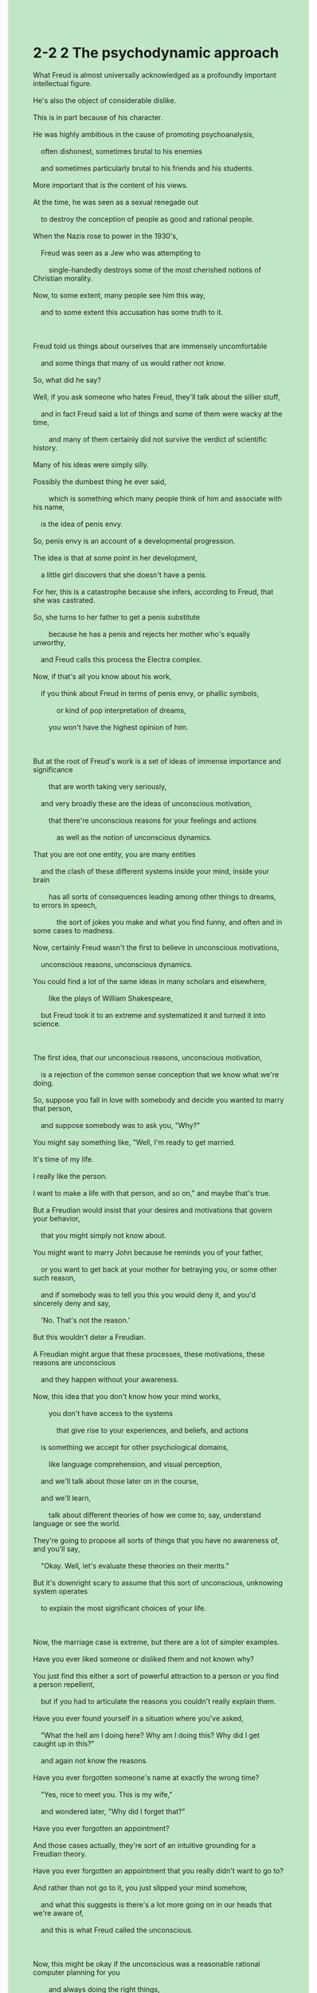 #+OPTIONS: \n:t toc:nil num:nil html-postamble:nil
#+HTML_HEAD_EXTRA: <style>body {background: rgb(193, 230, 198) !important;}</style>
* 2-2 2 The psychodynamic approach
#+begin_verse
What Freud is almost universally acknowledged as a profoundly important intellectual figure.
He's also the object of considerable dislike.
This is in part because of his character.
He was highly ambitious in the cause of promoting psychoanalysis,
	often dishonest, sometimes brutal to his enemies
	and sometimes particularly brutal to his friends and his students.
More important that is the content of his views.
At the time, he was seen as a sexual renegade out
	to destroy the conception of people as good and rational people.
When the Nazis rose to power in the 1930's,
	Freud was seen as a Jew who was attempting to
		single-handedly destroys some of the most cherished notions of Christian morality.
Now, to some extent, many people see him this way,
	and to some extent this accusation has some truth to it.
	
Freud told us things about ourselves that are immensely uncomfortable
	and some things that many of us would rather not know.
So, what did he say?
Well, if you ask someone who hates Freud, they'll talk about the sillier stuff,
	and in fact Freud said a lot of things and some of them were wacky at the time,
		and many of them certainly did not survive the verdict of scientific history.
Many of his ideas were simply silly.
Possibly the dumbest thing he ever said,
		which is something which many people think of him and associate with his name,
	is the idea of penis envy.
So, penis envy is an account of a developmental progression.
The idea is that at some point in her development,
	a little girl discovers that she doesn't have a penis.
For her, this is a catastrophe because she infers, according to Freud, that she was castrated.
So, she turns to her father to get a penis substitute
		because he has a penis and rejects her mother who's equally unworthy,
	and Freud calls this process the Electra complex.
Now, if that's all you know about his work,
	if you think about Freud in terms of penis envy, or phallic symbols,
			or kind of pop interpretation of dreams,
		you won't have the highest opinion of him.
		
But at the root of Freud's work is a set of ideas of immense importance and significance
		that are worth taking very seriously,
	and very broadly these are the ideas of unconscious motivation,
		that there're unconscious reasons for your feelings and actions
			as well as the notion of unconscious dynamics.
That you are not one entity, you are many entities
	and the clash of these different systems inside your mind, inside your brain
		has all sorts of consequences leading among other things to dreams, to errors in speech,
			the sort of jokes you make and what you find funny, and often and in some cases to madness.
Now, certainly Freud wasn't the first to believe in unconscious motivations,
	unconscious reasons, unconscious dynamics.
You could find a lot of the same ideas in many scholars and elsewhere,
		like the plays of William Shakespeare,
	but Freud took it to an extreme and systematized it and turned it into science.
	
The first idea, that our unconscious reasons, unconscious motivation,
	is a rejection of the common sense conception that we know what we're doing.
So, suppose you fall in love with somebody and decide you wanted to marry that person,
	and suppose somebody was to ask you, "Why?"
You might say something like, "Well, I'm ready to get married.
It's time of my life.
I really like the person.
I want to make a life with that person, and so on," and maybe that's true.
But a Freudian would insist that your desires and motivations that govern your behavior,
	that you might simply not know about.
You might want to marry John because he reminds you of your father,
	or you want to get back at your mother for betraying you, or some other such reason,
	and if somebody was to tell you this you would deny it, and you'd sincerely deny and say,
	'No. That's not the reason.'
But this wouldn't deter a Freudian.
A Freudian might argue that these processes, these motivations, these reasons are unconscious
	and they happen without your awareness.
Now, this idea that you don't know how your mind works,
		you don't have access to the systems
			that give rise to your experiences, and beliefs, and actions
	is something we accept for other psychological domains,
		like language comprehension, and visual perception,
	and we'll talk about those later on in the course,
	and we'll learn,
		talk about different theories of how we come to, say, understand language or see the world.
They're going to propose all sorts of things that you have no awareness of, and you'll say,
	"Okay. Well, let's evaluate these theories on their merits."
But it's downright scary to assume that this sort of unconscious, unknowing system operates
	to explain the most significant choices of your life.
	
Now, the marriage case is extreme, but there are a lot of simpler examples.
Have you ever liked someone or disliked them and not known why?
You just find this either a sort of powerful attraction to a person or you find a person repellent,
	but if you had to articulate the reasons you couldn't really explain them.
Have you ever found yourself in a situation where you've asked,
	"What the hell am I doing here? Why am I doing this? Why did I get caught up in this?"
	and again not know the reasons.
Have you ever forgotten someone's name at exactly the wrong time?
	"Yes, nice to meet you. This is my wife,"
	and wondered later, "Why did I forget that?"
Have you ever forgotten an appointment?
And those cases actually, they're sort of an intuitive grounding for a Freudian theory.
Have you ever forgotten an appointment that you really didn't want to go to?
And rather than not go to it, you just slipped your mind somehow,
	and what this suggests is there's a lot more going on in our heads that we're aware of,
	and this is what Freud called the unconscious.
	
Now, this might be okay if the unconscious was a reasonable rational computer planning for you
		and always doing the right things,
	but according to Freud things aren't always so tidy.
According to Freud, there are three distinct processes going on in your head,
	and they're in violent internal conflict.
These processes are the id, the ego and the super-ego.
The id is present at birth.
It's the animal part of ourself.
It wants to eat, and drink, and poop, and pee, and get warm and get sensual pleasure.
So outrageously stupid.
It works in what Freud call the pleasure principle.
I want satisfaction and I want it now.
The problem is the world doesn't work that way.
One's desires, even as a baby, are rarely immediately satisfied.
You could want milk but the mother's breast isn't there,
	and this failure of the world to give you what you want leads to a set of reactions,
		lead to a whole another system in the head called the ego,
	and the ego has some understanding of reality and logic.
The ego works on the reality principle,
	which is it tries to pragmatically satisfy your desires or it suppresses them.
But either way, it deals with the way the world is and how to reconcile that with what you want,
	and for Freud your ego is you.
Your ego is your conscious self, and this is where consciousness emerges.
It is, as you go through your day and think about things, and remember things, and plan,
	that's all your ego.
Now, if that's all there was, all there was was an id and an ego, it will be a simpler world,
	but then there's the super-ego,
		and the super-ego is the part of the mind that has internalized rules of parents and society.
So, for instance, imagine a child who learns not to cheat in school,
	and one way to think about this is that the child learns that cheating,
		you get punished for it, you get caught, you get in trouble.
That's a very ego thing.
You may repress your desire to cheat because of worries about the consequences,
	but what really will happen is you come to internalize these moral rules
		and ultimately you believe you shouldn't cheat because it's wrong to cheat.
You would feel guilty or ashamed if you cheated.
In other words, it's not merely fear of consequences
	but rather you develop an understanding of what's right and wrong.
	
So, the ego then serves two masters.
It's stuck between raging animal desires on the one hand, the id,
	and a sort of moral conscience on other hand, the superego.
Now, it's tempting to think, as I'm framing it this way,
		that the id is dumb and animalistic and the super-ego is something advanced and civilized,
	but it's not so simple.
A lot of the prohibitions set up in the super-ego were setup early in development,
	and are grounded on the prejudices and beliefs of the society
		in which you're raised, not necessarily an accurate moral understanding.
So, for instance, it's very possible that you might believe, intellectually,
		that some act you engage in, some sort of sexual act for instance, is perfectly fine morally,
	but your super ego, which is developed in childhood, may scream at you.
As irrational as it is, it might scream at you,
	"You should be ashamed.
	That's disgusting.
	That's filthy."
So, part of what we do in our life, part of what we have to struggle with
		is the conflict between id and super-ego
	and to some extent your ego, yourself is stuck in the middle.
You could see it as an iceberg, where a lot of it, it should be submerged and unconscious,
	but what we experience is mostly ego and a bit of super-ego.
But a lot of what goes on into id, for Freud, is unconscious, and so desires trickle up,
	but often you don't really know what you want. You don't know what's driving you.
And this is particularly the case,
	as we'll see, if these drives, these desires are somehow forbidden.
#+end_verse
** expression
brutal [ˈbrut(ə)l]: adj. very cruel and violent残忍的
renegade [ˈrenˌɪɡeɪd]: n. someone who leaves one side in a war, politics etc in order to join the opposing side – used to show disapproval背教者, 变节者, 叛徒
single-handedly: adv. if one person does something single-handedly, they do it without help from anyone else SYN alone单独地
cherish [ˈtʃerɪʃ]: v. if you cherish something, it is very important to you珍爱
morality [məˈræləti]: n. beliefs or ideas about what is right and wrong and about how people should behave道德
silly [ˈsɪli]: adj. not sensible, or showing bad judgment愚蠢的
wacky [ˈwæki]: adj. silly in an exciting or amusing way SYN crazy古怪的
verdict [ˈvɜrdɪkt]: n. an official decision made in a court of law, especially about whether someone is guilty of a crime or how a death happened裁决
castrate [ˈkæˌstreɪt]: v. to remove the ↑testicles of a male animal or a man阉割,去掉最重要的部分
substitute [ˈsʌbstɪˌtut]: n. a person or thing that you use instead of the one that you usually have, because the usual one is not available替代品
broadly [ˈbrɔdli]: adv. in a general way, relating to the main facts rather than details大体上
clash [klæʃ]: n. if two armies, groups etc clash, they start fighting – used in news reports冲突
systematize [ˈsɪstəməˌtaɪz]: v. to put facts, numbers, ideas etc into a particular order系统化
betray [bɪˈtreɪ]: v. to be disloyal to someone who trusts you, so that they are harmed or upset出卖, 背叛
deter [dɪˈtɜr]: v. to stop someone from doing something, by making them realize it will be difficult or have bad results ⇨ deterrent阻止
evaluate [ɪˈvæljuˌeɪt]: v. to judge how good, useful, or successful something is SYN assess评价,评估
downright [ˈdaʊnˌraɪt]: adv. used to emphasize that something is completely bad or untrue彻底地
repellent [rɪˈpelənt]: adj. very unpleasant ⇨ repulsive排斥的
tidy [ˈtaɪdi]: adj. a tidy mind British English if someone has a tidy mind, the way they think is very organized and clear整洁的, 精简的
sensual [ˈsenʃuəl]: adj. relating to the feelings of your body rather than your mind感觉的
outrageous outrageously [aʊtˈreɪdʒəs]: adj.adv. very shocking and extremely unfair or offensive骇人的
pragmatic pragmatically [præɡˈmætɪk]: adj.adv. dealing with problems in a sensible practical way instead of strictly following a set of ideas ⇨ dogmatic务实的
repress [rɪˈpres]: v. to stop yourself from doing something you want to do抑制
master [ˈmæstər]: n. man with authority主人
raging [ˈreɪdʒɪŋ]: adj. very great and hard to control强烈的
prohibit [proʊˈhɪbɪt] prohibition: v.n. an order stopping something(法令)禁止
prejudice [ˈpredʒədɪs]: n. an unreasonable dislike and distrust of people who are different from you in some way, especially because of their race, sex, religion etc – used to show disapproval偏见
filthy [ˈfɪlθi]: very dirty污秽的
trickle [ˈtrɪk(ə)l]: v. if liquid trickles somewhere, it flows slowly in drops or in a thin stream流淌
submerge [səbˈmɜr(r)dʒ] submerged: v.adj. to cover something completely with water or another liquid淹没
--------------------
rise to power: 上台
sb. infers that + ... [ɪnˈfɜr]: 某人推断+...
turn to sb.: 向某人寻求帮助
common sense: 常识
scream at sb. [skrim]: 朝某人尖叫
get back at sb.: 向某人复仇
without sb's awareness: 在某人不知情下
have no awareness of sth./doing sth.: 对某事和做某事无意识
sth. slips sb's mind: 某人忘记了某事
reconcile A with B [ˈrekənˌsaɪl]: 调和A与B
** sentence
brutal [ˈbrut(ə)l]: adj. very cruel and violent残忍的
- It seems that the plantation class is born brutal.
- Our master would be burtal or gentle by a roll of the dice the next day.
- It implies that the master of the orchard is brutal to his servants.
renegade [ˈrenˌɪɡeɪd]: n. someone who leaves one side in a war, politics etc in order to join the opposing side – used to show disapproval背教者, 变节者, 叛徒
- The renegade who betrayed his home country rises to fame over the course of millennia.
- The benefits of being a renegade are beyond your imagination.
- A minority to turn to their fathers was regarded as renegades.
single-handedly: adv. if one person does something single-handedly, they do it without help from anyone else SYN alone单独地
- Thrown off by his mother, he leads a difficult life single-handedly.
- Your criticisms led to him going to hospital single-handedly.
- He is riding himself single-handedly in the opposite direction.
cherish [ˈtʃerɪʃ]: v. if you cherish something, it is very important to you珍爱
- The cherished church disappeared from the town, which reminds me of my grandfather.
- I will find whoever destoryed the cherished statue in the temple.
- Things play out, you are unwilling to take care of your grandson who used to be cherished.
morality [məˈræləti]: n. beliefs or ideas about what is right and wrong and about how people should behave道德
- He went to elementary school and developed a sense of morality simultaneously over time.
- With the cherished statue in his hands, he developed a sense of morality.
- Because of a sense of morality, he was eager to return the wallet to you.
silly [ˈsɪli]: adj. not sensible, or showing bad judgment愚蠢的
- Only does a silly child explain a cat as a toy.
- The silly girl is likely playing with her cat.
- Because of the silly behaviors in the meeting, he was chained up by his master.
wacky [ˈwæki]: adj. silly in an exciting or amusing way SYN crazy古怪的
- Why are you facing the wall, which looks very wacky?
- The famous actor is well-known for presenting his girl-friends wacky stones that give off.
- Let's pass by the wacky old man who is smoking as soon as possible.
verdict [ˈvɜrdɪkt]: n. an official decision made in a court of law, especially about whether someone is guilty of a crime or how a death happened裁决
- His children refused to pay for his expense of operation, which was regarded as a verdict.
- According to the verdict, you may have a difficult time paying your debts.
- He deliberated at length over length resisting an attempt to disobey it.
castrate [ˈkæˌstreɪt]: v. to remove the ↑testicles of a male animal or a man阉割,去掉最重要的部分
- He introduces the movie as an analogy of a castrated chicken.
- We have learnt that he had been castrated in the camp and committed a suicide.
- The castrated man in the palace are hostile to those whoever refer to it.
substitute [ˈsʌbstɪˌtut]: n. a person or thing that you use instead of the one that you usually have, because the usual one is not available替代品
- In the real life, it is almost impossible to find a substitute for an eminent teacher who is willing to teach in a small hamlet.
- Once a substitute is found by the king, you will be sentenced to die.
- He grew angry as he found his wife viewed him as a substitute for her ex-boyfriend.
broadly [ˈbrɔdli]: adv. in a general way, relating to the main facts rather than details大体上
- I deserve a warm welcome as I was going about our house chores broadly.
- Broadly a glimmer of light couldn't affect the outcome of the experiment.
- Broadly our master groups cats under livestock.
clash [klæʃ]: n. if two armies, groups etc clash, they start fighting – used in news reports冲突
- The king is going about the clash of the two clans.
- The clash of the two fighter punched a hole by accident in the chimney.
- At last, the policeman broke free from the clash of the two hamlets.
systematize [ˈsɪstəməˌtaɪz]: v. to put facts, numbers, ideas etc into a particular order系统化
- Sticking with research for minds, the psychology succeeded in systematizing his theory.
- Grappling with the question of mental health, he systematized a series of treatments.
- He proposed a way of systematizing management of those entrepreneurs.
betray [bɪˈtreɪ]: v. to be disloyal to someone who trusts you, so that they are harmed or upset出卖, 背叛
- A sequence of things shows evidence of his betraying you.
- God blessing, only a tiny fraction of our people betrayed us at the war.
- Master, I have no approach to betraying you under certain circumstances.
deter [dɪˈtɜr]: v. to stop someone from doing something, by making them realize it will be difficult or have bad results ⇨ deterrent阻止
- Nowadays, the authorities are detering young people from parading in public.
- An initial population of cats deterred these rat from overflowing the warehouse.
- A new generation of products invented by the company deters customers from choosing other brand.
evaluate [ɪˈvæljuˌeɪt]: v. to judge how good, useful, or successful something is SYN assess评价,评估
- It doesn't makes any meaning of evaluating the products that have been weeded out.
- Evaluating the presense of artificial intelligence becomes popular with people in China.
- The jury may still be out, it's hard to evaluate the value of artificial intelligence.
downright [ˈdaʊnˌraɪt]: adv. used to emphasize that something is completely bad or untrue彻底地
- The outcome of new AI model downright blew my mind and led to my thinking of my future career.
- He was downright scared to the horror movie which you presented him yesterday.
- The horror movie downright scares the hell out of me.
repellent [rɪˈpelənt]: adj. very unpleasant ⇨ repulsive排斥的
- What the repellent man did sent shivers down my spine.
- Due to the instructions from my superior, I have to resort to the repellent colleague.
- Your repellent teacher is not your ground for your playing truant from school.
tidy [ˈtaɪdi]: adj. a tidy mind British English if someone has a tidy mind, the way they think is very organized and clear整洁的, 精简的
- I picked up the cotton for you day in day out, and what I requested is only a tidy bed to rest on.
- As disgusting as it may sound, we have to make the toilet tidy before the dusk.
- The dog will make the floor tidy, who is fed off of infant's poop.
sensual [ˈsenʃuəl]: adj. relating to the feelings of your body rather than your mind感觉的
- His persuit of sensual pleasure and vanity is without limit.
- His persuit of sensual pleasure led to a sequence of catastrophes.
- The poor boy who lost his mother in his three-years-old tended to repress his desires of sensual pleasure.
outrageous outrageously [aʊtˈreɪdʒəs]: adj.adv. very shocking and extremely unfair or offensive骇人的,残暴的
- The garrison has no ability to resist the outrageous attack from the mobs. 
- What niggers suffered in the south is outrageous.
- When you heard some news outrageous, you'd better look for its source and credibility.
pragmatic pragmatically [præɡˈmætɪk]: adj.adv. dealing with problems in a sensible practical way instead of strictly following a set of ideas ⇨ dogmatic务实的
- The official regarded as pragmantic rose to power and set up a series of laws prohibiting some tradition rituals.
- My manager is so pragmatic that he never asked me to something useless.
- If you pragmatically deliberated at length over the project, you wouldn't stick to your plan.
repress [rɪˈpres]: v. to stop yourself from doing something you want to do抑制
- I did try to repress my sadness in front of my family, but in an outrageous manner.
- Worrying about being judged, I repressed my desires for food in my childhood.
- After I was judged by my grandfather I began to repress my desires for food.
master [ˈmæstər]: n. man with authority主人
- No one shall betray our good master.
- Because of the spread of the writing contrary to the holy church, the masters of orchards were gathered around waitting for the Inquisition.
- Under certain circumstances, even a good master had to beat his slave in front of others.
raging [ˈreɪdʒɪŋ]: adj. very great and hard to control强烈的
- The president had a raging appetite at the party when he was surrounded by those pretty girls.
- The president was said to have a raging sexual desire for underage girls.
- You can't communicate with anyone who is in a raging temper.
prohibit [proʊˈhɪbɪt] prohibition: v.n. an order stopping something(法令)禁止
- Because of the alcohol prohibition, there are a lot of gangs in the blocks.
- As an official working for the government, you should be aware that the king prohibited any shows in the subway.
- With foreign enterprises prohibited, we are facing economic depression when our neighbors are thriving.
prejudice [ˈpredʒədɪs]: n. an unreasonable dislike and distrust of people who are different from you in some way, especially because of their race, sex, religion etc – used to show disapproval偏见
- Your prejudice makes us find you repellent.
- We shouldn't invite a man full of prejudice to our party who is hardwired to break down our atmosphere.
- The authorities lost no time in prohibiting the spread of the writing full of prejudice about plantations.
filthy [ˈfɪlθi]: very dirty污秽的
- Due to the lack of raw sewage the town is not as filthy as before.
- Our cousin rated our room filthy, whose room is full of rubbish.
- Every piece of our room's floor is full of filthy vomiting.
trickle [ˈtrɪk(ə)l]: v. if liquid trickles somewhere, it flows slowly in drops or in a thin stream流淌
- The stream from the mountain trickling into the river became larger.
- With a knife stabbing in his arm, the red blood is trickling down it.
- The little stream from the tap is trickling, which gives me a sense of quietness.
submerge [səbˈmɜr(r)dʒ] submerged: v.adj. to cover something completely with water or another liquid淹没
- In my childhood, after I woke up I often found my house submerged because of a storm.
- Fearing that our house would be submeraged because of rain, my grandfather laid a high foundation of the house.
- All of the fields in our village has been submerged, and you can barely recognize the river.
--------------------
rise to power: 上台
- People in China often cherish the wish that an eminent official will rise to power and improve their lives. 
- The president who rose to power last week set up a series of laws prohibiting any alcohol beverage.
- No matter who rises to power, do your own business.
sb. infers that + ... [ɪnˈfɜr]: 某人推断+...
- I infer that our cat has been fed by our three-years-old son.
- She inferred that her husband was having an affair with his prior girlfriend in the university.
- My wife inferred that the couple who quarrelled bitterly on TV didn't get divorce after this.
turn to sb.: 向某人寻求帮助
- You should turn to your father who is willing to get you out of trouble.
- I must turn to my manager who asked me to follow his instruction.
- No matter who you are to turn to, you should try it single-handedly.
common sense: 常识
- It is a common sense that every man is blessed with a dick.
- It is a common sense that the price of real estate is depent on the market, not on your will.
- It is a common sense that the two villages have been hostile to each other for twenty years.
scream at sb. [skrim]: 朝某人尖叫
- It is your punishment, for you screammed at a holy priest in the church.
- When his wife screammed at him again, he lost his temper and attacked his wife.
- I am guilty, what I have done led to a lady screaming at me in the street.
get back at sb.: 向某人复仇
- My cousin got married to a poor boy so that she could get back at her family who neglected her.
- It was a father who got back at those who hurt his precious son.
- In case she gets back at us, we must pay attention to her imprisonment.
without sb's awareness: 在某人不知情下
- I fetched my pocket money from my father without his awareness.
- When I was wandering in the village fair, I was robbed almost without my awareness.
- My cat fell in love with our child with our awareness.
have no awareness of sth./doing sth.: 对某事和做某事无意识
- I have no awareness of taking the pencil from the supermarket.
- She claimed that she had no awareness of breaking down the atmosphere.
- My father told me that he had no awareness of what he had done in his condition.
sth. slips sb's mind: 某人忘记了某事
- Sadly, my best friend's birthday slipped my mind, which gave me a sense of guilt.
- The anniversary slipped my mind, which led to our raging quarrel.
- Don't let the date of the interview slip your mind.
reconcile A with B [ˈrekənˌsaɪl]: 调和A与B
- My grandfather punished us both without judgement to reconcile my cousin with me.
- What will happen next is a policeman who tries to reconcile you with the butcher.
- No matter what happens, don't try to reconcil me with him, who made such stupid remarks.
** sentence2
brutal [ˈbrut(ə)l]: adj. very cruel and violent残忍的
- It seems that the plantation class is born brutal.
- Our master would be brutal or gentle by a roll of the dice the next day.
- It implies that the master of the orchard is brutal to his servants.
renegade [ˈrenˌɪɡeɪd]: n. someone who leaves one side in a war, politics etc in order to join the opposing side – used to show disapproval背教者, 变节者, 叛徒
- The renegade who betrayed his home country rises to fame over the course of millennia.
- The benefits of being a renegade are beyond your imagination.
- A minority of children who turn to their fathers were regarded as renegades.
single-handedly: adv. if one person does something single-handedly, they do it without help from anyone else SYN alone单独地
- Thrown off by his mother, he leads a difficult life single-handedly.
- Your criticisms led to him going to the hospital single-handedly.
- He is riding himself single-handedly in the opposite direction.
cherish [ˈtʃerɪʃ]: v. if you cherish something, it is very important to you珍爱
- The cherished church disappeared from the town, which reminds me of my grandfather.
- I will find whoever destroyed the cherished statue in the temple.
- Things play out, you are unwilling to take care of your grandson who used to be cherished.
morality [məˈræləti]: n. beliefs or ideas about what is right and wrong and about how people should behave道德
- He went to elementary school and developed a sense of morality simultaneously over time.
- With the cherished statue in his hands, he developed a sense of morality.
- Because of a sense of morality, he was eager to return the wallet to you.
silly [ˈsɪli]: adj. not sensible, or showing bad judgment愚蠢的
- Only does a silly child explain a cat as a toy.
- The silly girl is likely playing with her cat.
- Because of the silly behaviors in the meeting, he was chained up by his master.
wacky [ˈwæki]: adj. silly in an exciting or amusing way SYN crazy古怪的
- Why are you facing the wall, which looks very wacky?
- The famous actor is well-known for presenting his girl-friends wacky stones that give off.
- Let's pass by the wacky old man who is smoking as soon as possible.
verdict [ˈvɜrdɪkt]: n. an official decision made in a court of law, especially about whether someone is guilty of a crime or how a death happened裁决
- His children refused to pay for his expense of operation, which was regarded as a verdict.
- According to the verdict, you may have a difficult time paying your debts.
- He deliberated at length over length resisting an attempt to disobey it.
castrate [ˈkæˌstreɪt]: v. to remove the ↑testicles of a male animal or a man阉割,去掉最重要的部分
- He introduces the movie as an analogy of a castrated chicken.
- We have learned that he had been castrated in the camp and committed suicide.
- The castrated men in the palace are hostile to those who refer to it.
substitute [ˈsʌbstɪˌtut]: n. a person or thing that you use instead of the one that you usually have, because the usual one is not available替代品
- In real life, it is almost impossible to find a substitute for an eminent teacher who is willing to teach in a small hamlet.
- Once a substitute is found by the king, you will be sentenced to die.
- He grew angry as he found his wife viewed him as a substitute for her ex-boyfriend.
broadly [ˈbrɔdli]: adv. in a general way, relating to the main facts rather than details大体上
- I deserve a warm welcome as I was going about our house chores broadly.
- Broadly a glimmer of light couldn't affect the outcome of the experiment.
- Broadly our master groups cats under livestock.
clash [klæʃ]: n. if two armies, groups etc clash, they start fighting – used in news reports冲突
- The king is going about the clash of the two clans.
- The clash of the two box-fighters punched a hole by accident in the chimney.
- At last, the policeman broke free from the clash of the two hamlets.
systematize [ˈsɪstəməˌtaɪz]: v. to put facts, numbers, ideas etc into a particular order系统化
- Sticking with research for minds, the psychologist succeeded in systematizing his theory.
- Grappling with the question of mental health, he systematized a series of treatments.
- He proposed a way of systematizing the management of those entrepreneurs.
betray [bɪˈtreɪ]: v. to be disloyal to someone who trusts you, so that they are harmed or upset出卖, 背叛
- A sequence of things shows evidence of his betraying you.
- God's blessing, only a tiny fraction of our people betrayed us at the war.
- Master, I have no approach to betraying you under certain circumstances.
deter [dɪˈtɜr]: v. to stop someone from doing something, by making them realize it will be difficult or have bad results ⇨ deterrent阻止
- Nowadays, the authorities are deterring young people from parading in public.
- An initial population of cats deterred these rats from overflowing the warehouse.
- A new generation of products invented by the company deters customers from choosing another brand.
evaluate [ɪˈvæljuˌeɪt]: v. to judge how good, useful, or successful something is SYN assess评价,评估
- It doesn't make any meaning of evaluating the products that have been weeded out.
- Evaluating the presence of artificial intelligence has become popular with people in China.
- The jury may still be out, it's hard to evaluate the value of artificial intelligence.
downright [ˈdaʊnˌraɪt]: adv. used to emphasize that something is completely bad or untrue彻底地
- The outcome of the new AI model downright blew my mind and led to my thinking of my future career.
- He was downright scared of the horror movie that you presented him yesterday.
- The horror movie downright scares the hell out of me.
repellent [rɪˈpelənt]: adj. very unpleasant ⇨ repulsive排斥的
- What the repellent man did send shivers down my spine.
- Due to the instructions from my superior, I have to resort to the repellent colleague.
- Your repellent teacher is not your ground for your playing truant from school.
tidy [ˈtaɪdi]: adj. a tidy mind British English if someone has a tidy mind, the way they think is very organized and clear整洁的, 精简的
- I picked up the cotton for you day in and day out, and what I requested is only a tidy bed to rest on.
- As disgusting as it may sound, we have to make the toilet tidy before dusk.
- The dog will make the floor tidy, he is fed off of the infant's poop.
sensual [ˈsenʃuəl]: adj. relating to the feelings of your body rather than your mind感觉的
- His pursuit of sensual pleasure and vanity is without limit.
- His pursuit of sensual pleasure led to a sequence of catastrophes.
- The poor boy who lost his mother in his three-years-old tended to repress his desires of sensual pleasure.
outrageous outrageously [aʊtˈreɪdʒəs]: adj.adv. very shocking and extremely unfair or offensive骇人的,残暴的
- The garrison has no ability to resist the outrageous attack from the mobs. 
- What servants suffered in the South is outrageous.
- When you hear some news outrageous, you'd better look for its source and credibility.
pragmatic pragmatically [præɡˈmætɪk]: adj.adv. dealing with problems in a sensible practical way instead of strictly following a set of ideas ⇨ dogmatic务实的
- The official regarded as pragmatic rose to power and set up a series of laws prohibiting some traditional rituals.
- My manager is so pragmatic that he has never asked me to do anything useless.
- If you pragmatically deliberated at length over the project, you wouldn't stick to your plan.
repress [rɪˈpres]: v. to stop yourself from doing something you want to do抑制
- I did try to repress my sadness in front of my family, but in an outrageous manner.
- Worrying about being judged, I repressed my desire for food in my childhood.
- After I was judged by my grandfather I began to repress my desires for food.
master [ˈmæstər]: n. man with authority主人
- No one shall betray our good master.
- Because they spread the writing contrary to the holy church, the masters of orchards were gathered around waiting for the Inquisition.
- Under certain circumstances, even a good master had to beat his slave in front of others.
raging [ˈreɪdʒɪŋ]: adj. very great and hard to control强烈的
- The president had a raging appetite at the party when he was surrounded by those pretty girls.
- The president was said to have a raging sexual desire for underage girls.
- You can't communicate with anyone who is in a raging temper.
prohibit [proʊˈhɪbɪt] prohibition: v.n. an order stopping something(法令)禁止
- Because of the alcohol prohibition, there are a lot of gangs in the blocks.
- As an official working for the government, you should be aware that the king prohibited any shows in the subway.
- With foreign enterprises prohibited, we are facing economic depression when our neighbors are thriving.
prejudice [ˈpredʒədɪs]: n. an unreasonable dislike and distrust of people who are different from you in some way, especially because of their race, sex, religion etc – used to show disapproval偏见
- Your prejudice makes us find you repellent.
- We shouldn't invite a man full of prejudice to our party who is hardwired to break down our atmosphere.
- The authorities lost no time in prohibiting the spread of the writing full of prejudice about plantations.
filthy [ˈfɪlθi]: very dirty污秽的
- Due to the lack of raw sewage the town is not as filthy as before.
- Our cousin rated our room filthy, whose room is full of rubbish.
- Every piece of our room's floor is full of filthy vomiting.
trickle [ˈtrɪk(ə)l]: v. if liquid trickles somewhere, it flows slowly in drops or in a thin stream流淌
- The stream from the mountain trickling into the river became larger.
- With a knife stabbing in his arm, the red blood is trickling down it.
- The little stream from the tap is trickling, which gives me a sense of quietness.
submerge [səbˈmɜr(r)dʒ] submerged: v.adj. to cover something completely with water or another liquid淹没
- In my childhood, after I woke up I often found my house submerged because of a storm.
- Fearing that our house would be submerged because of rain, my grandfather laid a high foundation for the house.
- All of the fields in our village have been submerged, and you can barely recognize the river.
--------------------
rise to power: 上台
- People in China often cherish the wish that an eminent official will rise to power and improve their lives. 
- The president who rose to power last week set up a series of laws prohibiting any alcoholic beverage.
- No matter who rises to power, do your own business.
sb. infers that + ... [ɪnˈfɜr]: 某人推断+...
- I infer that our cat has been fed by our three-year-old son.
- She inferred that her husband was having an affair with his prior girlfriend at the university.
- My wife inferred that the couple who quarreled bitterly on TV didn't get a divorce after this.
turn to sb.: 向某人寻求帮助
- You should turn to your father who is willing to get you out of trouble.
- I must turn to my manager who asked me to follow his instructions.
- No matter who you are to turn to, you should try it single-handedly.
common sense: 常识
- It is common sense that every man is blessed with a dick.
- It is common sense that the price of real estate is dependent on the market, not on your will.
- It is common sense that the two villages have been hostile to each other for twenty years.
scream at sb. [skrim]: 朝某人尖叫
- It is your punishment, for you screamed at a holy priest in the church.
- When his wife screamed at him again, he lost his temper and attacked his wife.
- I am guilty, what I have done led to a lady screaming at me in the street.
get back at sb.: 向某人复仇
- My cousin got married to a poor boy so that she could get back at her family who neglected her.
- It was a father who got back at those who hurt his precious son.
- In case she gets back at us, we must pay attention to her imprisonment.
without sb's awareness: 在某人不知情下
- I fetched my pocket money from my father without his awareness.
- When I was wandering in the village fair, I was robbed almost without my awareness.
- My cat fell in love with our child with our awareness.
have no awareness of sth./doing sth.: 对某事和做某事无意识
- I have no awareness of taking a pencil from the supermarket.
- She claimed that she had no awareness of breaking down the atmosphere.
- My father told me that he had no awareness of what he had done in his condition.
sth. slips sb's mind: 某人忘记了某事
- Sadly, my best friend's birthday slipped my mind, which gave me a sense of guilt.
- The anniversary slipped my mind, which led to our raging quarrel.
- Don't let the date of the interview slip your mind.
reconcile A with B [ˈrekənˌsaɪl]: 调和A与B
- My grandfather punished us without judgment to reconcile my cousin with me.
- What will happen next is a policeman who tries to reconcile you with the butcher.
- No matter what happens, don't try to reconcile me with him, who made such stupid remarks.
